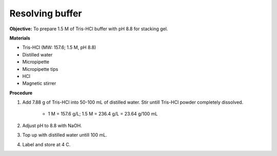 .. _resolving:

Resolving buffer
================

**Objective:** To prepare 1.5 M of Tris-HCl buffer with pH 8.8 for stacking gel. 

**Materials** 

* Tris-HCl (MW: 157.6; 1.5 M, pH 8.8)
* Distilled water 
* Micropipette 
* Micropipette tips 
* HCl
* Magnetic stirrer

**Procedure** 

#. Add 7.88 g of Tris-HCl into 50-100 mL of distilled water. Stir untill Tris-HCl powder completely dissolved. 

    * 1 M = 157.6 g/L; 1.5 M = 236.4 g/L = 23.64 g/100 mL

#. Adjust pH to 8.8 with NaOH.
#. Top up with distilled water untill 100 mL. 
#. Label and store at 4 C. 